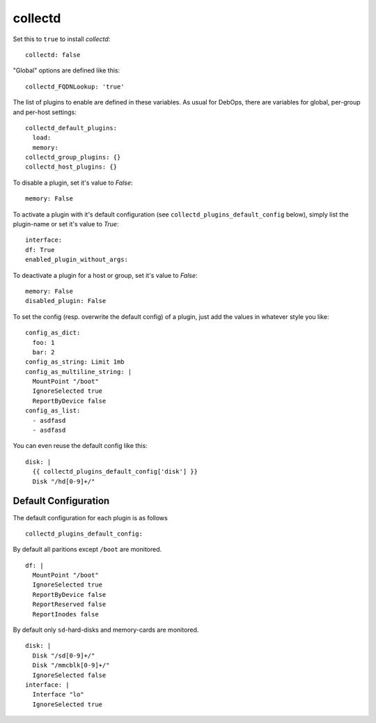 collectd
================

Set this to ``true`` to install `collectd`::


  collectd: false


"Global" options are defined like this::


  collectd_FQDNLookup: 'true'



The list of plugins to enable are defined in these variables. As
usual for DebOps, there are variables for global, per-group and
per-host settings::


  collectd_default_plugins:
    load:
    memory:
  collectd_group_plugins: {}
  collectd_host_plugins: {}



To disable a plugin, set it's value to `False`::

     memory: False

To activate a plugin with it's default configuration (see
``collectd_plugins_default_config`` below), simply list the plugin-name
or set it's value to `True`::

     interface:
     df: True
     enabled_plugin_without_args:

To deactivate a plugin for a host or group, set it's value to
`False`::

     memory: False
     disabled_plugin: False

To set the config (resp. overwrite the default config) of a plugin,
just add the values in whatever style you like::

     config_as_dict:
       foo: 1
       bar: 2
     config_as_string: Limit 1mb
     config_as_multiline_string: |
       MountPoint "/boot"
       IgnoreSelected true
       ReportByDevice false
     config_as_list:
       - asdfasd
       - asdfasd

You can even reuse the default config like this::

     disk: |
       {{ collectd_plugins_default_config['disk'] }}
       Disk "/hd[0-9]+/"

Default Configuration
------------------------

The default configuration for each plugin is as follows

::


  collectd_plugins_default_config:

By default all paritions except ``/boot`` are monitored.
::

    df: |
      MountPoint "/boot"
      IgnoreSelected true
      ReportByDevice false
      ReportReserved false
      ReportInodes false

By default only ``sd``-hard-disks and memory-cards are
monitored.
::

    disk: |
      Disk "/sd[0-9]+/"
      Disk "/mmcblk[0-9]+/"
      IgnoreSelected false
    interface: |
      Interface "lo"
      IgnoreSelected true


..
  Local Variables:
  mode: rst
  ispell-local-dictionary: "american"
  End:
